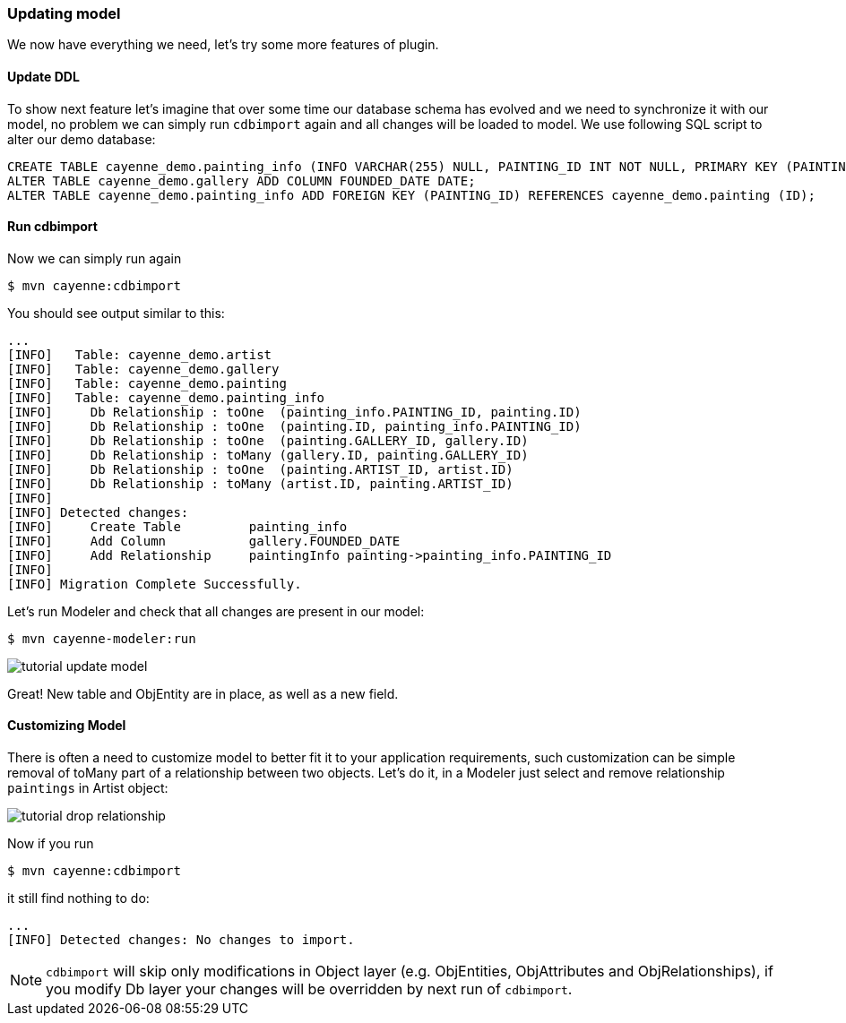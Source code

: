 // Licensed to the Apache Software Foundation (ASF) under one or more
// contributor license agreements. See the NOTICE file distributed with
// this work for additional information regarding copyright ownership.
// The ASF licenses this file to you under the Apache License, Version
// 2.0 (the "License"); you may not use this file except in compliance
// with the License. You may obtain a copy of the License at
//
// http://www.apache.org/licenses/LICENSE-2.0 Unless required by
// applicable law or agreed to in writing, software distributed under the
// License is distributed on an "AS IS" BASIS, WITHOUT WARRANTIES OR
// CONDITIONS OF ANY KIND, either express or implied. See the License for
// the specific language governing permissions and limitations under the
// License.
=== Updating model

We now have everything we need, let's try some more features of plugin. 

==== Update DDL

To show next feature let's imagine that over some time our database schema has evolved and we need to synchronize it with our model,
no problem we can simply run `cdbimport` again and all changes will be loaded to model.
We use following SQL script to alter our demo database: 
[source,sql]
----
CREATE TABLE cayenne_demo.painting_info (INFO VARCHAR(255) NULL, PAINTING_ID INT NOT NULL, PRIMARY KEY (PAINTING_ID)) ENGINE=InnoDB;
ALTER TABLE cayenne_demo.gallery ADD COLUMN FOUNDED_DATE DATE;
ALTER TABLE cayenne_demo.painting_info ADD FOREIGN KEY (PAINTING_ID) REFERENCES cayenne_demo.painting (ID);
----

==== Run cdbimport

Now we can simply run again 
----
$ mvn cayenne:cdbimport
----

You should see output similar to this: 
----
...
[INFO]   Table: cayenne_demo.artist
[INFO]   Table: cayenne_demo.gallery
[INFO]   Table: cayenne_demo.painting
[INFO]   Table: cayenne_demo.painting_info
[INFO]     Db Relationship : toOne  (painting_info.PAINTING_ID, painting.ID)
[INFO]     Db Relationship : toOne  (painting.ID, painting_info.PAINTING_ID)
[INFO]     Db Relationship : toOne  (painting.GALLERY_ID, gallery.ID)
[INFO]     Db Relationship : toMany (gallery.ID, painting.GALLERY_ID)
[INFO]     Db Relationship : toOne  (painting.ARTIST_ID, artist.ID)
[INFO]     Db Relationship : toMany (artist.ID, painting.ARTIST_ID)
[INFO]
[INFO] Detected changes:
[INFO]     Create Table         painting_info
[INFO]     Add Column           gallery.FOUNDED_DATE
[INFO]     Add Relationship     paintingInfo painting->painting_info.PAINTING_ID
[INFO]
[INFO] Migration Complete Successfully.
----

Let's run Modeler and check that all changes are present in our model: 
----
$ mvn cayenne-modeler:run
----

image::tutorial-update-model.png[align="center"]

Great! New table and ObjEntity are in place, as well as a new field.

==== Customizing Model

There is often a need to customize model to better fit it to your application requirements, such customization can be simple removal of toMany part of a relationship between two objects.
Let's do it, in a Modeler just select and remove relationship `paintings` in Artist object: 

image::tutorial-drop-relationship.png[align="center"]

Now if you run 
----
$ mvn cayenne:cdbimport
----

it still find nothing to do: 
----
...
[INFO] Detected changes: No changes to import.
----

NOTE: `cdbimport` will skip only modifications in Object layer (e.g. ObjEntities, ObjAttributes and ObjRelationships), if you modify Db layer your changes will be overridden by next run of ``cdbimport``.
